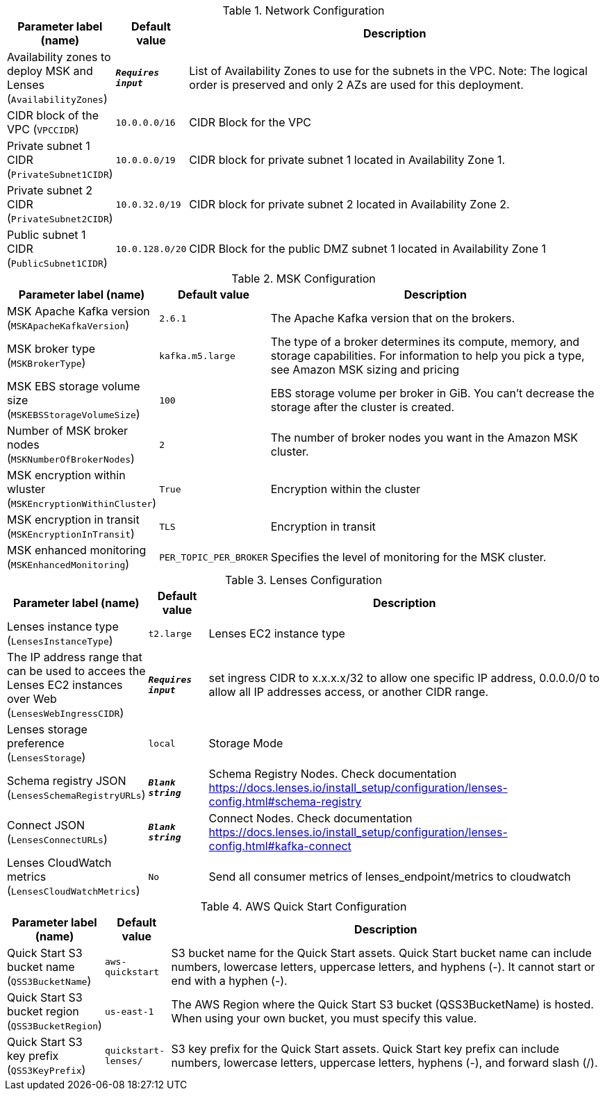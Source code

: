 
.Network Configuration
[width="100%",cols="16%,11%,73%",options="header",]
|===
|Parameter label (name) |Default value|Description|Availability zones to deploy MSK and Lenses
(`AvailabilityZones`)|`**__Requires input__**`|List of Availability Zones to use for the subnets in the VPC. Note: The logical order is preserved and only 2 AZs are used for this deployment.|CIDR block of the VPC
(`VPCCIDR`)|`10.0.0.0/16`|CIDR Block for the VPC|Private subnet 1 CIDR
(`PrivateSubnet1CIDR`)|`10.0.0.0/19`|CIDR block for private subnet 1 located in Availability Zone 1.|Private subnet 2 CIDR
(`PrivateSubnet2CIDR`)|`10.0.32.0/19`|CIDR block for private subnet 2 located in Availability Zone 2.|Public subnet 1 CIDR
(`PublicSubnet1CIDR`)|`10.0.128.0/20`|CIDR Block for the public DMZ subnet 1 located in Availability Zone 1
|===
.MSK Configuration
[width="100%",cols="16%,11%,73%",options="header",]
|===
|Parameter label (name) |Default value|Description|MSK Apache Kafka version
(`MSKApacheKafkaVersion`)|`2.6.1`|The Apache Kafka version that on the brokers.|MSK broker type
(`MSKBrokerType`)|`kafka.m5.large`|The type of a broker determines its compute, memory, and storage capabilities. For information to help you pick a type, see Amazon MSK sizing and pricing|MSK EBS storage volume size
(`MSKEBSStorageVolumeSize`)|`100`|EBS storage volume per broker in GiB. You can't decrease the storage after the cluster is created.|Number of MSK broker nodes
(`MSKNumberOfBrokerNodes`)|`2`|The number of broker nodes you want in the Amazon MSK cluster.|MSK encryption within wluster
(`MSKEncryptionWithinCluster`)|`True`|Encryption within the cluster|MSK encryption in transit
(`MSKEncryptionInTransit`)|`TLS`|Encryption in transit|MSK enhanced monitoring
(`MSKEnhancedMonitoring`)|`PER_TOPIC_PER_BROKER`|Specifies the level of monitoring for the MSK cluster.
|===
.Lenses Configuration
[width="100%",cols="16%,11%,73%",options="header",]
|===
|Parameter label (name) |Default value|Description|Lenses instance type
(`LensesInstanceType`)|`t2.large`|Lenses EC2 instance type|The IP address range that can be used to accees the Lenses EC2 instances over Web
(`LensesWebIngressCIDR`)|`**__Requires input__**`|set ingress CIDR to x.x.x.x/32  to allow one specific IP address, 0.0.0.0/0 to  allow all IP addresses access, or another CIDR range.|Lenses storage preference
(`LensesStorage`)|`local`|Storage Mode|Schema registry JSON
(`LensesSchemaRegistryURLs`)|`**__Blank string__**`|Schema Registry Nodes. Check documentation https://docs.lenses.io/install_setup/configuration/lenses-config.html#schema-registry|Connect JSON
(`LensesConnectURLs`)|`**__Blank string__**`|Connect Nodes. Check documentation https://docs.lenses.io/install_setup/configuration/lenses-config.html#kafka-connect|Lenses CloudWatch metrics
(`LensesCloudWatchMetrics`)|`No`|Send all consumer metrics of lenses_endpoint/metrics to cloudwatch
|===
.AWS Quick Start Configuration
[width="100%",cols="16%,11%,73%",options="header",]
|===
|Parameter label (name) |Default value|Description|Quick Start S3 bucket name
(`QSS3BucketName`)|`aws-quickstart`|S3 bucket name for the Quick Start assets. Quick Start bucket name can include numbers, lowercase letters, uppercase letters, and hyphens (-). It cannot start or end with a hyphen (-).|Quick Start S3 bucket region
(`QSS3BucketRegion`)|`us-east-1`|The AWS Region where the Quick Start S3 bucket (QSS3BucketName) is hosted. When using your own bucket, you must specify this value.|Quick Start S3 key prefix
(`QSS3KeyPrefix`)|`quickstart-lenses/`|S3 key prefix for the Quick Start assets. Quick Start key prefix can include numbers, lowercase letters, uppercase letters, hyphens (-), and forward slash (/).
|===